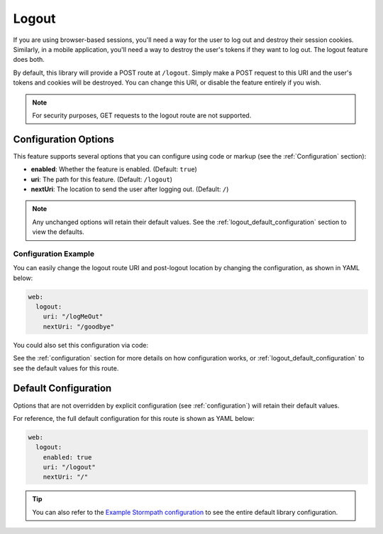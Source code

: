 .. _logout:

Logout
======

If you are using browser-based sessions, you'll need a way for the user to log out and destroy their session cookies. Similarly, in a mobile application, you'll need a way to destroy the user's tokens if they want to log out. The logout feature does both.

By default, this library will provide a POST route at ``/logout``.
Simply make a POST request to this URI and the user's tokens and cookies will be destroyed. You can change this URI, or disable the feature entirely if you wish.

.. note::
  For security purposes, GET requests to the logout route are not supported.

Configuration Options
---------------------

This feature supports several options that you can configure using code or markup (see the :ref:`Configuration` section):

* **enabled**: Whether the feature is enabled. (Default: ``true``)
* **uri**: The path for this feature. (Default: ``/logout``)
* **nextUri**: The location to send the user after logging out. (Default: ``/``)

.. note::
  Any unchanged options will retain their default values. See the :ref:`logout_default_configuration` section to view the defaults.


Configuration Example
.....................

You can easily change the logout route URI and post-logout location by changing the configuration, as shown in YAML below:

.. code-block:: yaml

  web:
    logout:
      uri: "/logMeOut"
      nextUri: "/goodbye"

You could also set this configuration via code:

.. only:: aspnetcore

  .. literalinclude:: code/logout/aspnetcore/configure_uris.cs
    :language: csharp

.. only:: aspnet

  .. literalinclude:: code/logout/aspnet/configure_uris.cs
    :language: csharp

.. only:: nancy

  .. .literalinclude:: code/logout/nancy/configure_uris.cs
    :language: csharp

See the :ref:`configuration` section for more details on how configuration works, or :ref:`logout_default_configuration` to see the default values for this route.


.. todo::

  .. _post_logout_handler:

  Post Logout Handler
  .. -------------------

  Want to run some custom code after a user has logged out of your site?
  By defining a ``postLogoutHandler`` you're able to do just that!

  To use a ``postLogoutHandler``, you need to define your handler function
  in the Stormpath config::

      app.use(stormpath.init(app, {
        postLogoutHandler: function (account, req, res, next) {
          console.log('User', account.email, 'just logged out!');
          next();
        }
      }));

  As you can see in the example above, the ``postLogoutHandler`` function
  takes four parameters:

  - ``account``: The successfully logged out user account.
  - ``req``: The Express request object.  This can be used to modify the incoming
    request directly.
  - ``res``: The Express response object.  This can be used to modify the HTTP
    response directly.
  - ``next``: The callback to call when you're done doing whatever it is you want
    to do.  If you call this, execution will continue on normally.  If you don't
    call this, you're responsible for handling the response.

  In the example below, we'll use the ``postLogoutHandler`` to redirect the
  user to a special page (*instead of the normal logout flow*)::

      app.use(stormpath.init(app, {
        postLogoutHandler: function (account, req, res, next) {
          res.redirect(302, '/farewell').end();
        }
      }));


.. _logout_default_configuration:

Default Configuration
---------------------

Options that are not overridden by explicit configuration (see :ref:`configuration`) will retain their default values.

For reference, the full default configuration for this route is shown as YAML below:

.. code-block:: yaml

  web:
    logout:
      enabled: true
      uri: "/logout"
      nextUri: "/"

.. tip::
  You can also refer to the `Example Stormpath configuration`_ to see the entire default library configuration.


.. _Example Stormpath configuration: https://github.com/stormpath/stormpath-framework-spec/blob/master/example-config.yaml
